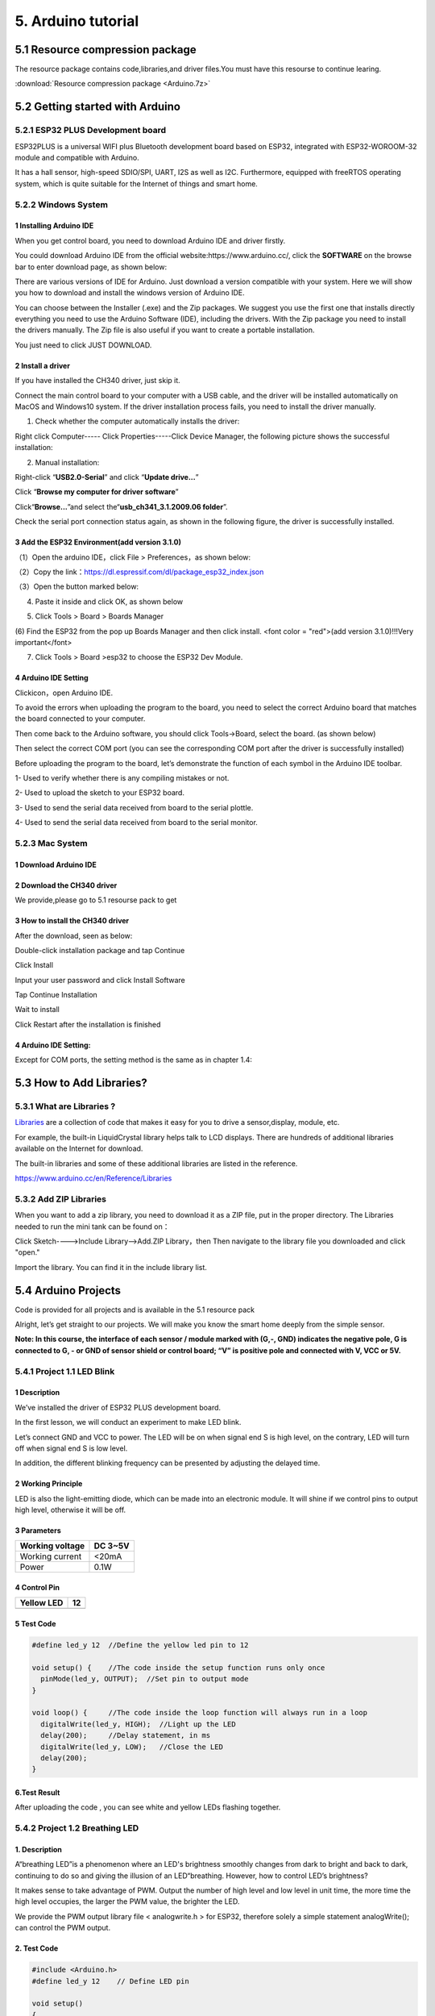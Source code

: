 .. _5.-Arduino-tutorial:

5. Arduino tutorial
===================

.. _5.1-Resource-compression-package:

5.1 Resource compression package
--------------------------------

The resource package contains code,libraries,and driver files.You must
have this resourse to continue learing.

:download:`Resource compression package <Arduino.7z>`

.. _5.2-Getting-started-with-Arduino:

5.2 Getting started with Arduino
--------------------------------

.. _5.2.1-ESP32-PLUS-Development-board:

5.2.1 ESP32 PLUS Development board
~~~~~~~~~~~~~~~~~~~~~~~~~~~~~~~~~~

.. image:: media/201911d851d2d7fa6e854d6428bb5b67.png

ESP32PLUS is a universal WIFI plus Bluetooth development board based on
ESP32, integrated with ESP32-WOROOM-32 module and compatible with
Arduino.

It has a hall sensor, high-speed SDIO/SPI, UART, I2S as well as I2C.
Furthermore, equipped with freeRTOS operating system, which is quite
suitable for the Internet of things and smart home.

.. image:: media/e00562548e84b885ad18510b261ade05.png

.. _5.2.2-Windows-System:

5.2.2 Windows System
~~~~~~~~~~~~~~~~~~~~

.. image:: media/6cf6312dc7c7db27794b54d58a8bf80c.png

.. _1-Installing-Arduino-IDE:

1 Installing Arduino IDE
^^^^^^^^^^^^^^^^^^^^^^^^

When you get control board, you need to download Arduino IDE and driver
firstly.

You could download Arduino IDE from the official
website:https://www.arduino.cc/, click the **SOFTWARE** on the browse
bar to enter download page, as shown below:

.. image:: media/83a843a56d49e93ec9f99bfb33fee269.png

There are various versions of IDE for Arduino. Just download a version
compatible with your system. Here we will show you how to download and
install the windows version of Arduino IDE.

.. image:: media/fac59eb6f401fa9e6ce711bb5f3f62f2.png

You can choose between the Installer (.exe) and the Zip packages. We
suggest you use the first one that installs directly everything you need
to use the Arduino Software (IDE), including the drivers. With the Zip
package you need to install the drivers manually. The Zip file is also
useful if you want to create a portable installation.

.. image:: media/0ab58d5303a100e9638be44131a34b51.png

You just need to click JUST DOWNLOAD.

.. _2-Install-a-driver:

2 Install a driver
^^^^^^^^^^^^^^^^^^

If you have installed the CH340 driver, just skip it.

Connect the main control board to your computer with a USB cable, and
the driver will be installed automatically on MacOS and Windows10
system. If the driver installation process fails, you need to install
the driver manually.

(1) Check whether the computer automatically installs the driver:

Right click Computer----- Click Properties-----Click Device Manager, the
following picture shows the successful installation:

.. image:: media/789a5b530a3e6c44687099a219575666.png

(2) Manual installation:

Right-click “\ **USB2.0-Serial**\ ” and click “\ **Update drive...**\ ”

.. image:: media/378b65e69d5a926721245ecb4d2209a7.png

Click “\ **Browse my computer for driver software**\ ”

.. image:: media/dc27c46ecc96141df0ff60cf605875f3.png

Click“\ **Browse...**\ ”and select the“\ **usb_ch341_3.1.2009.06
folder**\ ”.

.. image:: media/32e5e41e0c42893596d82c48e8914802.png

Check the serial port connection status again, as shown in the following
figure, the driver is successfully installed.

.. image:: media/789a5b530a3e6c44687099a219575666.png

.. _3-Add-the-ESP32-Environment(add-version-3.1.0):

3 Add the ESP32 Environment(add version 3.1.0)
^^^^^^^^^^^^^^^^^^^^^^^^^^^^^^^^^^^^^^^^^^^^^^

（1）Open the arduino IDE，click File > Preferences，as shown below:

.. image:: media/cd670e08b43572b8b90f11a3d1edd61c.png

（2）Copy the
link：\ https://dl.espressif.com/dl/package_esp32_index.json

（3）Open the button marked below:

.. image:: media/bb39b0b271fcdfb85e6a7ff284c290dd.png

(4) Paste it inside and click OK, as shown below

.. image:: media/58a1317f28e334e6fcdc833bf7161f29.png

(5) Click Tools > Board > Boards Manager

.. image:: media/dab13b40132ce5c687ca4726b75733f6.png

(6) Find the ESP32 from the pop up Boards Manager and then click
install. <font color = "red">(add version 3.1.0)!!!Very important</font>

.. image:: media/aa.png

(7) Click Tools > Board >esp32 to choose the ESP32 Dev Module.

.. image:: media/677ff80219f4525f8aea366eec9a03af.png

.. _4-Arduino-IDE-Setting:

4 Arduino IDE Setting
^^^^^^^^^^^^^^^^^^^^^

Click\ |image1|\ icon，open Arduino IDE.

.. image:: media/843b5bb2d4c1d33c215e8d0c76c07abf.png

To avoid the errors when uploading the program to the board, you need to
select the correct Arduino board that matches the board connected to
your computer.

Then come back to the Arduino software, you should click Tools→Board,
select the board. (as shown below)

.. image:: media/82243fba22e2575044b1c29decef18d9.png

Then select the correct COM port (you can see the corresponding COM port
after the driver is successfully installed)

.. image:: media/d8fe59d73cdbce2afc74b37eb5f8e8c0.png

Before uploading the program to the board, let’s demonstrate the
function of each symbol in the Arduino IDE toolbar.

.. image:: media/3d76bbceb5014e1413c7c8d43ea52eb0.png

1- Used to verify whether there is any compiling mistakes or not.

2- Used to upload the sketch to your ESP32 board.

3- Used to send the serial data received from board to the serial
plottle.

4- Used to send the serial data received from board to the serial
monitor.

.. _5.2.3-Mac-System:

5.2.3 Mac System
~~~~~~~~~~~~~~~~

.. image:: media/a6fc83596009c574d8e29ef383748549.png

.. _1-Download-Arduino-IDE:

1 Download Arduino IDE
^^^^^^^^^^^^^^^^^^^^^^

.. image:: media/77c03a9d0b23a0cc760d32095fa08e21.png

.. _2-Download-the-CH340-driver:

2 Download the CH340 driver
^^^^^^^^^^^^^^^^^^^^^^^^^^^

We provide,please go to 5.1 resourse pack to get

.. image:: media/image-20250408105719588.png
   :alt: image-20250408105719588

.. _3-How-to-install-the-CH340-driver:

3 How to install the CH340 driver
^^^^^^^^^^^^^^^^^^^^^^^^^^^^^^^^^

After the download, seen as below:

.. image:: media/63eee4c4643c4638a659346edbd2500f.png

Double-click installation package and tap Continue

.. image:: media/c51b1c3d15affa4d754770184d5151df.png

Click Install

.. image:: media/de96ded3dc9582e151dd7713d3ef33a1.png

Input your user password and click Install Software

.. image:: media/fafdebb694a110227b53ca6369ebc96a.png

Tap Continue Installation

.. image:: media/55c6bd90dc3ce4762e2598f76700e978.png

Wait to install

.. image:: media/535f31eba84df8664c4566e1b9ecd767.png

Click Restart after the installation is finished

.. image:: media/7416a8a6aedcae63e931880a1f033db6.png

.. _4-Arduino-IDE-Setting::

4 Arduino IDE Setting:
^^^^^^^^^^^^^^^^^^^^^^

Except for COM ports, the setting method is the same as in chapter 1.4:

.. image:: media/37972c9e070bd6bcf9cdcb3f84679223.jpeg

.. _5.3-How-to-Add-Libraries?:

5.3 How to Add Libraries?
-------------------------

.. _5.3.1-What-are-Libraries-?:

5.3.1 What are Libraries ?
~~~~~~~~~~~~~~~~~~~~~~~~~~

`Libraries <https://www.arduino.cc/en/Reference/Libraries>`__ are a
collection of code that makes it easy for you to drive a sensor,display,
module, etc.

For example, the built-in LiquidCrystal library helps talk to LCD
displays. There are hundreds of additional libraries available on the
Internet for download.

The built-in libraries and some of these additional libraries are listed
in the reference.

https://www.arduino.cc/en/Reference/Libraries

.. _5.3.2-Add-ZIP-Libraries:

5.3.2 Add ZIP Libraries
~~~~~~~~~~~~~~~~~~~~~~~

When you want to add a zip library, you need to download it as a ZIP
file, put in the proper directory. The Libraries needed to run the mini
tank can be found on：

.. image:: media/dd.png

Click Sketch---->Include Library—>Add.ZIP Library，then Then navigate to
the library file you downloaded and click "open."

.. image:: media/baef5ce61ba8567f4a18fec16a2e3dae.png

.. image:: media/image-20250329140352208.png
   :alt: image-20250329140352208

Import the library. You can find it in the include library list.

.. image:: media/fda284b603a4b6b5c14ce3d58788326d.png

.. _5.4-Arduino-Projects:

5.4 Arduino Projects
--------------------

Code is provided for all projects and is available in the 5.1 resource
pack

.. image:: media/image-20250408110257525.png
   :alt: image-20250408110257525

Alright, let’s get straight to our projects. We will make you know the
smart home deeply from the simple sensor.

**Note: In this course, the interface of each sensor / module marked
with (G,-, GND) indicates the negative pole, G is connected to G, - or
GND of sensor shield or control board; “V” is positive pole and
connected with V, VCC or 5V.**

.. _5.4.1-Project-1.1-LED-Blink:

5.4.1 Project 1.1 LED Blink
~~~~~~~~~~~~~~~~~~~~~~~~~~~

.. _**1-Description**:

**1 Description**
^^^^^^^^^^^^^^^^^

.. image:: media/image-20230927115910677.png
   :alt: image-20230927115910677

We’ve installed the driver of ESP32 PLUS development board.

In the first lesson, we will conduct an experiment to make LED blink.

Let’s connect GND and VCC to power. The LED will be on when signal end S
is high level, on the contrary, LED will turn off when signal end S is
low level.

In addition, the different blinking frequency can be presented by
adjusting the delayed time.

.. _**2-Working-Principle**:

**2 Working Principle**
^^^^^^^^^^^^^^^^^^^^^^^

LED is also the light-emitting diode, which can be made into an
electronic module. It will shine if we control pins to output high
level, otherwise it will be off.

.. _**3-Parameters**:

**3 Parameters**
^^^^^^^^^^^^^^^^

.. container:: table-wrapper

   =============== =======
   Working voltage DC 3~5V
   =============== =======
   Working current <20mA
   Power           0.1W
   =============== =======

.. _**4-Control-Pin**:

**4 Control Pin**
^^^^^^^^^^^^^^^^^

.. container:: table-wrapper

   ========== ==
   Yellow LED 12
   ========== ==
   \          
   ========== ==

.. _**5-Test-Code**:

**5 Test Code**
^^^^^^^^^^^^^^^

.. code:: c

   #define led_y 12  //Define the yellow led pin to 12

   void setup() {    //The code inside the setup function runs only once
     pinMode(led_y, OUTPUT);  //Set pin to output mode
   }

   void loop() {     //The code inside the loop function will always run in a loop
     digitalWrite(led_y, HIGH);  //Light up the LED
     delay(200);     //Delay statement, in ms
     digitalWrite(led_y, LOW);   //Close the LED
     delay(200);
   }

.. _**6.Test-Result**:

**6.Test Result**
^^^^^^^^^^^^^^^^^

After uploading the code , you can see white and yellow LEDs flashing
together.

.. _5.4.2-Project-1.2-Breathing-LED:

5.4.2 Project 1.2 Breathing LED
~~~~~~~~~~~~~~~~~~~~~~~~~~~~~~~

.. _**1.-Description**:

**1. Description**
^^^^^^^^^^^^^^^^^^

A“breathing LED”is a phenomenon where an LED's brightness smoothly
changes from dark to bright and back to dark, continuing to do so and
giving the illusion of an LED“breathing. However, how to control LED’s
brightness?

It makes sense to take advantage of PWM. Output the number of high level
and low level in unit time, the more time the high level occupies, the
larger the PWM value, the brighter the LED.

.. image:: media/704984700612966b997127cb9bde5c96.jpeg

We provide the PWM output library file < analogwrite.h > for ESP32,
therefore solely a simple statement analogWrite(); can control the PWM
output.

.. _**2.-Test-Code**:

**2. Test Code**
^^^^^^^^^^^^^^^^

.. code:: c

   #include <Arduino.h>
   #define led_y 12    // Define LED pin

   void setup()
   {
     pinMode(led_y, OUTPUT);  // Set pin as output mode
   }

   void loop()
   {
     for(int i = 0; i < 255; i++)  // For loop: increment variable i until it reaches 255
     {
       analogWrite(led_y, i);  // PWM output to control LED brightness
       delay(3);
     }
     
     for(int i = 255; i > 0; i--)  // For loop: decrement variable i until it reaches 0
     {
       analogWrite(led_y, i);
       delay(3);
     }
   }

.. _**3.-Test-Result**:

**3. Test Result**
^^^^^^^^^^^^^^^^^^

The LED gradually gets dimmer then brighter, cyclically, like human
breathe.

.. _5.4.3-Project-2.1-Read-the-Button:

5.4.3 Project 2.1 Read the Button
~~~~~~~~~~~~~~~~~~~~~~~~~~~~~~~~~

.. _**1.-Description**:

**1. Description**
^^^^^^^^^^^^^^^^^^

The common table lamp uses LED lights and buttons, which can control the
light on and off pressing the button.

We will work to read the status value of the button and display it on
the serial monitor, so as to see it intuitively.

.. _**2.-Button-Principle**:

**2. Button Principle**
^^^^^^^^^^^^^^^^^^^^^^^

The button module is a digital sensor, which can only read 0 or 1. When
the module is not pressed, it is in a high level state, that is, 1, when
pressed, it is a low level 0.

.. image:: media/41f565d4f355abb96e105119660e80ba.png

.. _**3.-Pins-of-the-Button**:

**3. Pins of the Button**
^^^^^^^^^^^^^^^^^^^^^^^^^

.. container:: table-wrapper

   ======== ==
   Button 1 16
   ======== ==
   Button 2 27
   ======== ==

.. _**4.-Test-Code**:

**4. Test Code**
^^^^^^^^^^^^^^^^

.. code:: c

   #define btn1 16
   #define btn2 27

   void setup() {
     Serial.begin(9600);
     pinMode(btn1, INPUT);
     pinMode(btn2, INPUT);
   }

   void loop() {
     boolean btn1_val = digitalRead(btn1);
     boolean btn2_val = digitalRead(btn2);
     Serial.print("button1 = ");
     Serial.print(btn1_val);
     Serial.print("   ");
     Serial.print("button2 = ");
     Serial.println(btn2_val);
     delay(100);
   }

.. _**5.-Test-Result**:

**5. Test Result**
^^^^^^^^^^^^^^^^^^

Open the serial monitor of the arduino IDE

.. image:: media/7b790a6090abe48cc2599d3035d3a151.png

Press the button again to see the change of the button state value, as
shown below:

.. image:: media/07b8c2accc3f86ab0a853eee8fa3e58b.png

.. _5.4.4-Project-2.2.-Table-Lamp:

5.4.4 Project 2.2. Table Lamp
~~~~~~~~~~~~~~~~~~~~~~~~~~~~~

.. _**1.-Description**:

**1. Description**
^^^^^^^^^^^^^^^^^^

For common simple table lamp, click the button it will be opened, click
it again, the lamp will be closed.

.. _**2.-Test-Code**:

**2. Test Code**
^^^^^^^^^^^^^^^^

Calculate the clicked button times and take the remainder of 2, you can
get 0 or 1 two state values.

.. code:: c

   #define btn1 16
   #define led_y 12
   int btn_count = 0; // Counter for button presses

   void setup() 
   {
     Serial.begin(9600);
     pinMode(btn1, INPUT);
     pinMode(led_y, OUTPUT);
   }

   void loop() 
   {
     boolean btn1_val = digitalRead(btn1);
     if(btn1_val == 0) // If button is pressed
     {
       delay(10);  // 10ms delay for debouncing
       if(btn1_val == 0) // Confirm button is still pressed
       {
         boolean btn_state = 1;
         while(btn_state == 1) // Loop until button is released
         {
           boolean btn_val = digitalRead(btn1);
           if(btn_val == 1)  // If button is released
           {
             btn_count++;    // Increment press counter
             Serial.println(btn_count);
             btn_state = 0;  // Exit loop
           }
         }
       }
       boolean value = btn_count % 2; // Modulo operation (0 or 1)
       if(value == 1)
       {
         digitalWrite(led_y, HIGH); // Turn LED on
       }
       else
       {
         digitalWrite(led_y, LOW); // Turn LED off
       }
     }
   }

.. _**3.-Test-Result**:

**3. Test Result**
^^^^^^^^^^^^^^^^^^

Open the serial monitor and print out the clicked button times, then
click the button once, the LED will be on, click it again, it will be
off.

.. image:: media/a12e75e3ec7319757051795c827a7b24.png

.. _5.4.5-Project-3.1-Read-the-PIR-Motion-Sensor:

5.4.5 Project 3.1 Read the PIR Motion Sensor
~~~~~~~~~~~~~~~~~~~~~~~~~~~~~~~~~~~~~~~~~~~~

.. image:: media/c1518252606b111bfa66878a2bfcc965.png

.. _**1.-Description**:

**1. Description**
^^^^^^^^^^^^^^^^^^

The PIR motion sensor has many application scenarios in daily life, such
as automatic induction lamp of stairs, automatic induction faucet of
washbasin, etc.

It is also a digital sensor like buttons, which has two state

values 0 or 1. And it will be sensed when people are moving.

We will print out the value of the PIR motion sensor through the serial
monitor.

.. _**2.-Control-Pin**:

**2. Control Pin**
^^^^^^^^^^^^^^^^^^

.. container:: table-wrapper

   ================= ==
   PIR motion sensor 14
   ================= ==
   \                 
   ================= ==

.. _**3.-Test-Code**:

**3. Test Code**
^^^^^^^^^^^^^^^^

.. code:: c

   #define pyroelectric 14

   void setup() {
     Serial.begin(9600);
     pinMode(pyroelectric, INPUT);
   }

   void loop() {
     boolean pyroelectric_val = digitalRead(pyroelectric);
     Serial.print("pyroelectric value = ");
     Serial.println(pyroelectric_val);
     delay(200);
   }

.. _**4.-Test-Result**:

**4. Test Result**
^^^^^^^^^^^^^^^^^^

When you stand still in front of the sensor, the reading value is 0,
move a little, it will change to 1.

.. image:: media/e50f0f6c666cdb14857511dccd71ed73.png

.. _5.4.6-Project-3.2-PIR-Motion-Sensor:

5.4.6 Project 3.2 PIR Motion Sensor
~~~~~~~~~~~~~~~~~~~~~~~~~~~~~~~~~~~

If someone moves in front of the sensor, the LED will light up.

.. _**1.-Test-Code**:

**1. Test Code**
^^^^^^^^^^^^^^^^

.. code:: c

   #define pyroelectric 14
   #define led_y 12  // Yellow LED pin definition

   void setup() 
   {
     Serial.begin(9600);
     pinMode(pyroelectric, INPUT);
     pinMode(led_y, OUTPUT);  // Set pin as output mode
   }

   void loop() 
   {
     boolean pyroelectric_val = digitalRead(pyroelectric);
     
     Serial.print("pyroelectric value = ");
     Serial.println(pyroelectric_val);
     
     delay(200);
     
     if(pyroelectric_val == 1)
     {
       digitalWrite(led_y, HIGH);  // Turn LED on when motion detected
     }
     else
     {
       digitalWrite(led_y, LOW);   // Turn LED off when no motion
     }
   }

.. _**2.-Test-Result**:

**2. Test Result**
^^^^^^^^^^^^^^^^^^

Move your hand in front of the sensor, the LED will turn on. After 5s of
immobility, the LED lights will turn off.

.. _5.4.7-Project-4.1-Play-Happy-Birthday:

5.4.7 Project 4.1 Play Happy Birthday
~~~~~~~~~~~~~~~~~~~~~~~~~~~~~~~~~~~~~

.. image:: media/2e6fd6b7975ef84ab94eee896161347b.png

.. _**1.-Description**:

**1. Description**
^^^^^^^^^^^^^^^^^^

There is a audio power amplifier element in the car expansion board,
which is as an external amplification equipment to play music.

In this project, we will work to play a piece of music by using it.

.. _**2.-Component-Knowledge**:

**2. Component Knowledge**
^^^^^^^^^^^^^^^^^^^^^^^^^^

**Passive Buzzer:** The audio power amplifier (like the passive buzzer)
does not have internal oscillation. When controlling, we need to input
square waves of different frequencies to the positive pole of the
component and ground the negative pole to control the power amplifier to
chime sounds of different frequencies.

.. _**3.-Control-Pin**:

**3. Control Pin**
^^^^^^^^^^^^^^^^^^

.. container:: table-wrapper

   ============== ==
   Passive Buzzer 25
   ============== ==
   \              
   ============== ==

.. _**4.-Test-Code**:

**4. Test Code**
^^^^^^^^^^^^^^^^

.. code:: c

   #include <BuzzerESP32.h>

   BuzzerESP32 buzzer(25); // Initialize buzzer on GPIO25

   void setup() 
   {
     buzzer.setTimbre(30); // Set timbre (sound quality)
     birthday();          // Play birthday melody
   }

   void loop() 
   {
     // Empty loop as melody plays only once at startup
   }

   void birthday() 
   {
     // Play birthday melody - parameters are (frequency, duration)
     buzzer.playTone(294, 250);  // D4
     buzzer.playTone(440, 250);  // A4
     buzzer.playTone(392, 250);  // G4
     buzzer.playTone(532, 250);  // C5 (slightly sharp)
     buzzer.playTone(494, 250);  // B4
     buzzer.playTone(392, 250);  // G4
     buzzer.playTone(440, 250);  // A4
     buzzer.playTone(392, 250);  // G4
     buzzer.playTone(587, 250);  // D5
     buzzer.playTone(532, 250);  // C5 (slightly sharp)
     buzzer.playTone(392, 250);  // G4
     buzzer.playTone(784, 250);  // G5
     buzzer.playTone(659, 250);  // E5
     buzzer.playTone(532, 250);  // C5 (slightly sharp)
     buzzer.playTone(494, 250);  // B4
     buzzer.playTone(440, 250);  // A4
     buzzer.playTone(698, 250);  // F5
     buzzer.playTone(659, 250);  // E5
     buzzer.playTone(532, 250);  // C5 (slightly sharp)
     buzzer.playTone(587, 250);  // D5
     buzzer.playTone(532, 500);  // C5 (slightly sharp) - longer duration
     buzzer.playTone(0, 0);      // Turn off buzzer
   }

.. _**5.-Test-Result**:

**5. Test Result**
^^^^^^^^^^^^^^^^^^

The passive buzzer will play happy Birthday.

.. _5.4.8-Project-4.2-Music-Box:

5.4.8 Project 4.2 Music Box
~~~~~~~~~~~~~~~~~~~~~~~~~~~

we will make a music box and switch tunes by pressing buttons.

.. _**1.-Test-Code**:

**1. Test Code**
^^^^^^^^^^^^^^^^

.. code:: c

   #include <musicESP32_home.h>   
   music Music(25);  // Initialize music player on GPIO25
   #define btn1 16    // Button pin
   int btn_count = 0; // Counter for button presses
   boolean music_flag = 0; // Flag to trigger music playback

   void setup() 
   {
     Serial.begin(9600);
     pinMode(btn1, INPUT);
     // Available music options:
     // Music.tetris();
     // Music.birthday();
     // Music.Ode_to_Joy();
     // Music.christmas();
     // Music.star_war_tone();
   }

   void loop() 
   {
     boolean btn1_val = digitalRead(btn1);
     
     if(btn1_val == 0) // If button is pressed
     {
       delay(10);  // 10ms delay for debouncing
       
       if(btn1_val == 0) // Confirm button is still pressed
       {
         boolean btn_state = 1;
         
         while(btn_state == 1) // Wait until button is released
         {
           boolean btn_val = digitalRead(btn1);
           
           if(btn_val == 1)  // If button is released
           {
             music_flag = 1;
             btn_count++;    // Increment press counter
             Serial.println(btn_count);
             
             // Cycle through 1-3 count
             if(btn_count == 4)
             {
               btn_count = 1;
             }
             
             // Play different song based on press count
             switch(btn_count)
             {
               case 1: 
                 if(music_flag == 1)
                 {
                   Music.Ode_to_Joy();
                   music_flag=0;
                 } 
                 break;
                 
               case 2: 
                 if(music_flag == 1)
                 {
                   Music.christmas();
                   music_flag=0;
                 } 
                 break;
                 
               case 3: 
                 if(music_flag == 1)
                 {
                   Music.tetris();
                   music_flag=0;
                 } 
                 break;
             }
             
             btn_state = 0;  // Exit wait loop
           }
         }
       }
     }
   }

.. _**2.-Test-Result**:

**2. Test Result**
^^^^^^^^^^^^^^^^^^

Click button 1 once, it will play a Tetris, then click it again, it will
play *Ode to Joy*, after playing, click the button 1 for the third time,
it will play Christmas.

.. _5.4.9-Project-5.1-Control-the-Door:

5.4.9 Project 5.1 Control the Door
~~~~~~~~~~~~~~~~~~~~~~~~~~~~~~~~~~

.. _**1.-Description**:

**1. Description**
^^^^^^^^^^^^^^^^^^

Automatic doors and windows need power device, which will become more
automatic with a 180 degree servo and some sensors. Adding a raindrop
sensor, you can achieve the effect of closing windows automatically when
raining. If adding a RFID, we can realize the effect of swiping to open
the door and so on.

.. _**2.-Component-Knowledge**:

**2. Component Knowledge**
^^^^^^^^^^^^^^^^^^^^^^^^^^

**Servo:** Servo is a position servo
`driver <C:/Users/NINGMEI/AppData/Local/youdao/dict/Application/8.10.7.0/resultui/html/index.html#/javascript:;>`__
device consists of a housing, a circuit board, a coreless motor, a gear
and a position detector.

Its working principle is that the servo receives the signal sent by MCU
or receiver and produces a reference signal with a period of 20ms and
width of 1.5ms, then compares the acquired DC bias voltage to the
voltage of the potentiometer and obtain the voltage difference output.

The IC on the circuit board judges the direction of rotation, and then
drives the coreless motor to start rotation. The power is transmitted to
the swing arm through the reduction gear, and the signal is sent back by
the position detector to judge whether the positioning has been reached,
which is suitable for those control systems that require constant angle
change and can be maintained.

When the motor speed is constant, the potentiometer is driven to rotate
through the cascade reduction gear, which leads that the voltage
difference is 0, and the motor stops rotating. Generally, the angle
range of servo rotation is 0° --180 °.

The pulse period of the control servo is 20ms, the pulse width is 0.5ms
~ 2.5ms, and the corresponding position is -90°~ +90°. Here is an
example of a 180° servo:

.. image:: media/708316fde05c62113a3024e0efb0c237.jpeg

In general, servo has three lines in brown, red and orange. The brown
wire is grounded, the red one is a positive pole line and the orange one
is a signal line.

.. image:: media/35084ae289a08e35bdb8c89ceb134ba4.png

.. image:: media/6cbf6f177ea204f7632b872497fde010.png

.. _**3.-Pin**:

**3. Pin**
^^^^^^^^^^

.. container:: table-wrapper

   ======================= ==
   The servo of the window 5
   ======================= ==
   The servo of the door   13
   ======================= ==

.. _**4.-Test-Code**:

**4. Test Code**
^^^^^^^^^^^^^^^^

.. code:: c

   #include <ESP32Servo.h>
   Servo myservo;  // create servo object to control a servo
                   // 16 servo objects can be created on the ESP32
                   
   int pos = 0;    // variable to store the servo position
   // Recommended PWM GPIO pins on the ESP32 include 2,4,12-19,21-23,25-27,32-33 
   int servoPin = 13;
                   
   void setup() {
       // Allow allocation of all timers
       ESP32PWM::allocateTimer(0);
       ESP32PWM::allocateTimer(1);
       ESP32PWM::allocateTimer(2);
       ESP32PWM::allocateTimer(3);
       myservo.setPeriodHertz(50);    // standard 50 hz servo
       myservo.attach(servoPin, 1000, 2000); // attaches the servo on pin 18 to the servo object
       // using default min/max of 1000us and 2000us
       // different servos may require different min/max settings
       // for an accurate 0 to 180 sweep

   }

   void loop() {
       for (pos = 0; pos <= 180; pos += 1) { // goes from 0 degrees to 180 degrees
           // in steps of 1 degree
           myservo.write(pos);    // tell servo to go to position in variable 'pos'
           delay(15);             // waits 15ms for the servo to reach the position
       }
       for (pos = 180; pos >= 0; pos -= 1) { // goes from 180 degrees to 0 degrees
           myservo.write(pos);    // tell servo to go to position in variable 'pos'
           delay(15);             // waits 15ms for the servo to reach the position
       }

   }

.. _**5.-Test-Result**:

**5. Test Result**
^^^^^^^^^^^^^^^^^^

The servo of the door turns with the door, back and forth

.. _5.4.10-Project-5.2-Close-the-Window:

5.4.10 Project 5.2 Close the Window
~~~~~~~~~~~~~~~~~~~~~~~~~~~~~~~~~~~

.. _**1.-Description**:

**1. Description**
^^^^^^^^^^^^^^^^^^

We will work to use a servo and a raindrop sensor to make an device
closing windows automatically when raining.

.. _**2.-Component-Knowledge**:

**2. Component Knowledge**
^^^^^^^^^^^^^^^^^^^^^^^^^^

**Raindrop Sensor:** This is an analog input module, the greater the
area covered by water on the detection surface, the greater the value
returned (range 0~4096).

.. _**3.-Test-Code**:

**3. Test Code**
^^^^^^^^^^^^^^^^

.. code:: c

   #include <ESP32Servo.h>

   #define servoPin 5
   #define waterPin 34
   Servo myservo;


   void setup() {
     Serial.begin(9600);
     pinMode(waterPin, INPUT);

       // Allow allocation of all timers
       ESP32PWM::allocateTimer(0);
       ESP32PWM::allocateTimer(1);
       ESP32PWM::allocateTimer(2);
       ESP32PWM::allocateTimer(3);
       myservo.setPeriodHertz(50);    // standard 50 hz servo
       myservo.attach(servoPin, 1000, 2000); // attaches the servo on pin 18 to the servo object
       // using default min/max of 1000us and 2000us
       // different servos may require different min/max settings
       // for an accurate 0 to 180 sweep

     delay(200);
   }

   void loop() {
     int water_val = analogRead(waterPin);
     Serial.println(water_val);
     if(water_val > 1500) {
       myservo.write(0);
       delay(200);
     }
     else {
       myservo.write(176);
       delay(200);
     }
   }

.. _**4.-Test-Result**:

**4. Test Result**
^^^^^^^^^^^^^^^^^^

At first, the window opens automatically, and when you touch the
raindrop sensor with your hand (which has water on the skin), the window
will close.

.. _5.4.11-Project-6.1-Control-SK6812:

5.4.11 Project 6.1 Control SK6812
~~~~~~~~~~~~~~~~~~~~~~~~~~~~~~~~~

.. _**1.-Description**:

**1. Description**
^^^^^^^^^^^^^^^^^^

The atmosphere lamp of smart home is 4 SK6812RGB LEDs. RGB LED belongs
to a simple luminous module, which can adjust the color to bring out the
lamp effect of different colors. Furthermore, it can be widely used in
buildings, bridges, roads, gardens, courtyards, floors and other fields
of decorative lighting and venue layout, Christmas, Halloween,
Valentine's Day, Easter, National Day as well as other festivals during
the atmosphere and other scenes.

In this experiment, we will make various lighting effects.

.. _**2.-Component-Knowledge**:

**2. Component Knowledge**
^^^^^^^^^^^^^^^^^^^^^^^^^^

From the schematic diagram, we can see that these four RGB LEDs are all
connected in series. In fact, no matter how many they are, we can use a
pin to control a RGB LED and let it display any color. Each RGBLED is an
independent pixel, composed of R, G and B colors, which can achieve 256
levels of brightness display and complete the full true color display of
16777216 colors.

What’s more, the pixel point contains a data latch signal shaping
amplifier drive circuit and a signal shaping circuit, which effectively
ensures the color of the pixel point light is highly consistent.

.. image:: media/86e292d0666046b72a1e0e68adfb17e8.png

.. image:: media/c0df93f61c6b9272f62b1847ccfbdb10.png

.. _**3.-Pin**:

**3. Pin**
^^^^^^^^^^

.. container:: table-wrapper

   ====== ==
   SK6812 26
   ====== ==
   \      
   ====== ==

.. _**4.-Test-Code**:

**4. Test Code**
^^^^^^^^^^^^^^^^

::

   #include <Adafruit_NeoPixel.h>
   #ifdef __AVR__
    #include <avr/power.h>                              // Required for 16 MHz Adafruit Trinket
   #endif
   #define LED_PIN    26                                // Which pin on the Arduino is connected to the NeoPixels?
   #define LED_COUNT 4                                  // How many NeoPixels are attached to the Arduino?
   Adafruit_NeoPixel strip(LED_COUNT, LED_PIN, NEO_GRB + NEO_KHZ800); // Declare our NeoPixel strip object:

   void setup() {
   #if defined(__AVR_ATtiny85__) && (F_CPU == 16000000)
     clock_prescale_set(clock_div_1);                   // These lines are specifically to support the Adafruit Trinket 5V 16 MHz.
   #endif
     strip.begin();                                     // INITIALIZE NeoPixel strip object (REQUIRED)
     strip.show();                                      // Turn OFF all pixels ASAP
     strip.setBrightness(50);                           // Set BRIGHTNESS to about 1/5 (max = 255)
   }

   void loop() {
     colorWipe(strip.Color(255,   0,   0), 50);         // Red
     colorWipe(strip.Color(  0, 255,   0), 50);         // Green
     colorWipe(strip.Color(  0,   0, 255), 50);         // Blue

     theaterChase(strip.Color(127, 127, 127), 50);      // White, half brightness
     theaterChase(strip.Color(127,   0,   0), 50);      // Red, half brightness
     theaterChase(strip.Color(  0,   0, 127), 50);      // Blue, half brightness

     rainbow(10);                                       // Flowing rainbow cycle along the whole strip
     theaterChaseRainbow(50);                           // Rainbow-enhanced theaterChase variant
   }

   void colorWipe(uint32_t color, int wait) {
     for(int i=0; i<strip.numPixels(); i++) {           // For each pixel in strip...
       strip.setPixelColor(i, color);                   // Set pixel's color (in RAM)
       strip.show();                                    // Update strip to match
       delay(wait);                                     // Pause for a moment
     }
   }

   void theaterChase(uint32_t color, int wait) {
     for(int a=0; a<10; a++) {                         // Repeat 10 times...
       for(int b=0; b<3; b++) {                        // 'b' counts from 0 to 2...
         strip.clear();                                // Set all pixels in RAM to 0 (off)
         for(int c=b; c<strip.numPixels(); c += 3) {    // 'c' counts up from 'b' to end of strip in steps of 3...
           strip.setPixelColor(c, color);               // Set pixel 'c' to value 'color'
         }
         strip.show();                                 // Update strip with new contents
         delay(wait);                                  // Pause for a moment
       }
     }
   }

   void rainbow(int wait) {
     for(long firstPixelHue = 0; firstPixelHue < 5*65536; firstPixelHue += 256) {
       for(int i=0; i<strip.numPixels(); i++) {        // For each pixel in strip...
         int pixelHue = firstPixelHue + (i * 65536L / strip.numPixels());
         strip.setPixelColor(i, strip.gamma32(strip.ColorHSV(pixelHue)));
       }
       strip.show();                                   // Update strip with new contents
       delay(wait);                                   // Pause for a moment
     }
   }

   void theaterChaseRainbow(int wait) {
     int firstPixelHue = 0;                           // First pixel starts at red (hue 0)
     for(int a=0; a<30; a++) {                        // Repeat 30 times...
       for(int b=0; b<3; b++) {                       // 'b' counts from 0 to 2...
         strip.clear();                               // Set all pixels in RAM to 0 (off)
         for(int c=b; c<strip.numPixels(); c += 3) {  // 'c' counts up from 'b' to end of strip in increments of 3...
           int      hue   = firstPixelHue + c * 65536L / strip.numPixels();
           uint32_t color = strip.gamma32(strip.ColorHSV(hue)); // hue -> RGB
           strip.setPixelColor(c, color);             // Set pixel 'c' to value 'color'
         }
         strip.show();                               // Update strip with new contents
         delay(wait);                               // Pause for a moment
         firstPixelHue += 65536 / 90;               // One cycle of color wheel over 90 frames
       }
     }
   }

.. _**5.-Test-Result**:

**5. Test Result**
^^^^^^^^^^^^^^^^^^

The atmosphere lamps of the smart home will display a variety of colors
and light effects.

.. _5.4.12-Project-6.2-Button:

5.4.12 Project 6.2 Button
~~~~~~~~~~~~~~~~~~~~~~~~~

.. _**1.-Description**:

**1. Description**
^^^^^^^^^^^^^^^^^^

There are two buttons to switch the color of the atmosphere lamp.

.. _**2.-Test-Code**:

**2. Test Code**
^^^^^^^^^^^^^^^^

::

   #define btn1 16    // Button 1 pin
   #define btn2 27    // Button 2 pin

   #include <Adafruit_NeoPixel.h>
   #ifdef __AVR__
    #include <avr/power.h> // Required for 16 MHz Adafruit Trinket
   #endif

   #define LED_PIN    26    // NeoPixel data pin
   #define LED_COUNT 4      // Number of NeoPixels
   Adafruit_NeoPixel strip(LED_COUNT, LED_PIN, NEO_GRB + NEO_KHZ800);

   int btn_count = 0; // Counter for button presses

   void setup() 
   {
     Serial.begin(9600);
     pinMode(btn1, INPUT);
     pinMode(btn2, INPUT);
     
     #if defined(__AVR_ATtiny85__) && (F_CPU == 16000000)
       clock_prescale_set(clock_div_1);
     #endif

     strip.begin();           // Initialize NeoPixel strip
     strip.show();            // Turn off all pixels
     strip.setBrightness(50); // Set brightness (max 255)
   }

   void loop() 
   {
     boolean btn1_val = digitalRead(btn1);
     boolean btn2_val = digitalRead(btn2);
     
     // Button 1 (Decrement) handling
     if(btn1_val == 0) // If button is pressed
     {
       delay(10);  // Debounce delay
       if(btn1_val == 0) // Confirm button press
       {
         boolean btn_state = 1;
         while(btn_state == 1) // Wait for button release
         {
           boolean btn_val = digitalRead(btn1);
           if(btn_val == 1)  // If button released
           {
             btn_count--;    // Decrement counter
             if(btn_count <= 0) // Limit minimum value
             {
               btn_count = 0;
             }
             Serial.println(btn_count);
             btn_state = 0;  // Exit loop
           }
         }
       }
     }
       
     // Button 2 (Increment) handling  
     if(btn2_val == 0) // If button is pressed
     {
       delay(10);  // Debounce delay
       if(btn2_val == 0) // Confirm button press
       {
         boolean btn_state2 = 1;
         while(btn_state2 == 1) // Wait for button release
         {
           boolean btn2_val = digitalRead(btn2);
           if(btn2_val == 1)  // If button released
           {
             btn_count++;    // Increment counter
             if(btn_count >= 6) // Limit maximum value
             {
               btn_count = 6;
             }
             Serial.println(btn_count);
             btn_state2 = 0;  // Exit loop
           }
         }
       }
     }

     // Change LED color based on button count
     switch(btn_count)
     {
       case 0: colorWipe(strip.Color(0,   0,   0), 50); break;    // Off
       case 1: colorWipe(strip.Color(255,  0,   0), 50); break;   // Red
       case 2: colorWipe(strip.Color(0,   255,   0), 50); break;  // Green
       case 3: colorWipe(strip.Color(0,   0,   255), 50); break;  // Blue
       case 4: colorWipe(strip.Color(255, 255,   0), 50); break;  // Yellow
       case 5: colorWipe(strip.Color(255, 0,   255), 50); break;  // Magenta
       case 6: colorWipe(strip.Color(255, 255, 255), 50); break;  // White
     }
   }

   // Fill strip with one color
   void colorWipe(uint32_t color, int wait) 
   {
     for(int i=0; i<strip.numPixels(); i++) 
     { 
       strip.setPixelColor(i, color); // Set pixel color
       strip.show();                  // Update strip
       delay(wait);                   // Pause
     }
   }

.. _**3.-Test-Result**:

**3. Test Result**
^^^^^^^^^^^^^^^^^^

We can switch the color of the atmosphere lamp by clicking buttons 1 and
2.

.. _5.4.13-Project-7.1-Control-the-Fan:

5.4.13 Project 7.1 Control the Fan
~~~~~~~~~~~~~~~~~~~~~~~~~~~~~~~~~~

.. _**1.-Description**:

**1. Description**
^^^^^^^^^^^^^^^^^^

In this project, we will learn how to make a small fan.

.. _**2.-Component-Knowledge**:

**2. Component Knowledge**
^^^^^^^^^^^^^^^^^^^^^^^^^^

The small fan uses a 130 DC motor and safe fan blades. You can use PWM
output to control the fan speed.

.. image:: media/33da52918e88862a94035d61a9050f2e.png

.. _**3.-Control-Method**:

**3. Control Method**
^^^^^^^^^^^^^^^^^^^^^

Two pins are required to control the motor of the fan, one for INA and
two for INB. The PWM value range is 0~255. When the PWM output of the
two pins is different, the fan can rotate.

.. container:: table-wrapper

   +--------------------+------------------------------------------------+
   | INA - INB <= -45   | Rotate clockwise                               |
   +====================+================================================+
   | INA - INB >= 45    | Rotate                                         |
   |                    | `anticlockwise <C:/Users/NINGM                 |
   |                    | EI/AppData/Local/youdao/dict/Application/8.10. |
   |                    | 7.0/resultui/html/index.html#/javascript:;>`__ |
   +--------------------+------------------------------------------------+
   | INA == 0, INB == 0 | Stop                                           |
   +--------------------+------------------------------------------------+

.. _**4.-Control-Pins**:

**4. Control Pins**
^^^^^^^^^^^^^^^^^^^

.. container:: table-wrapper

   === ==
   INA 19
   === ==
   INB 18
   === ==

.. _**5.-Test-Code**:

**5. Test Code**
^^^^^^^^^^^^^^^^

.. code:: c

   #define fanPin1 19
   #define fanPin2 18

   void setup() {
     pinMode(fanPin1, OUTPUT);
     pinMode(fanPin2, OUTPUT);
   }

   void loop() {
     digitalWrite(fanPin1, LOW); //pwm = 0
     analogWrite(fanPin2, 180);
     delay(3000);
     digitalWrite(fanPin1, LOW);
     digitalWrite(fanPin2, LOW);
     delay(1000);
     digitalWrite(fanPin1, HIGH); //pwm = 255
     analogWrite(fanPin2, 210);
     delay(3000);
     digitalWrite(fanPin1, LOW);
     digitalWrite(fanPin2, LOW);
     delay(1000);

   }

.. _**6.-Test-Result**:

**6. Test Result**
^^^^^^^^^^^^^^^^^^

The fan will rotate clockwise and
`anticlockwise <C:/Users/NINGMEI/AppData/Local/youdao/dict/Application/8.10.7.0/resultui/html/index.html#/javascript:;>`__
at different speeds.

.. _5.4.14-Project-7.2-Switch-On-or-Off-the-Fan:

5.4.14 Project 7.2 Switch On or Off the Fan
~~~~~~~~~~~~~~~~~~~~~~~~~~~~~~~~~~~~~~~~~~~

One button switches the fan on and the other button controls the speed
of the fan.

.. _**1.-Test-Code**:

**1. Test Code**
^^^^^^^^^^^^^^^^

.. code:: c

   #define fanPin1 19    // Fan control pin 1
   #define fanPin2 18    // Fan control pin 2
   #define btn1 16       // Button 1 pin
   #define btn2 27       // Button 2 pin

   int btn_count = 0;    // Counter for button 1 presses
   int btn_count2 = 0;   // Counter for button 2 presses
   int speed_val = 130;  // Initial fan speed (PWM value)

   void setup() {
     Serial.begin(9600);
     pinMode(btn1, INPUT);
     pinMode(btn2, INPUT);
     pinMode(fanPin1, OUTPUT);
     pinMode(fanPin2, OUTPUT);
   }

   void loop() {
     boolean btn1_val = digitalRead(btn1);
     
     // Button 1 (Power/Speed Control) handling
     if(btn1_val == 0) // If button is pressed
     {
       delay(10);  // Debounce delay
       if(btn1_val == 0) // Confirm button press
       {
         boolean btn_state = 1;
         while(btn_state == 1) // Wait for button release
         {
           boolean btn_val = digitalRead(btn1);
           if(btn_val == 1)  // If button released
           {
             btn_count++;    // Increment press counter
             Serial.println(btn_count);
             btn_state = 0;  // Exit loop
           }
         }
       }
       
       boolean power_state = btn_count % 2; // Toggle power state (0 or 1)
       
       while(power_state == 1) // While fan is on
       {
         digitalWrite(fanPin1, LOW);  // Set direction
         analogWrite(fanPin2, speed_val); // Set speed
         
         // Button 2 (Speed Adjustment) handling
         boolean btn2_val = digitalRead(btn2);
         if(btn2_val == 0) // If speed button pressed
         {
           delay(10); // Debounce delay
           if(btn2_val == 0) // Confirm press
           {
             boolean btn_state2 = 1;
             while(btn_state2 == 1) // Wait for release
             {
               boolean btn2_val = digitalRead(btn2);
               if(btn2_val == 1) // If released
               {
                 btn_count2++; // Increment speed level
                 if(btn_count2 > 3) // Cycle through 1-3
                 {
                   btn_count2 = 1;
                 }
                 
                 // Set speed based on count
                 switch(btn_count2)
                 {
                   case 1: 
                     speed_val = 130; // Low speed
                     Serial.println(speed_val);
                     break;
                   case 2: 
                     speed_val = 180; // Medium speed
                     Serial.println(speed_val);
                     break;
                   case 3: 
                     speed_val = 230; // High speed
                     Serial.println(speed_val);
                     break;
                 }
                 btn_state2 = 0;
               }
             }
           }
         }
         
         // Check for power off
         btn1_val = digitalRead(btn1);
         if(btn1_val == 0) // If power button pressed
         {
           delay(10); // Debounce delay
           if(btn1_val == 0) // Confirm press
           {
             digitalWrite(fanPin1, LOW); // Stop fan
             analogWrite(fanPin2, 0);
             power_state = 0;  // Exit fan control loop
           }
         }
       }
     }
   }

.. _**2.-Test-Result**:

**2. Test Result**
^^^^^^^^^^^^^^^^^^

Click button 1, the fan starts to rotate, click button 2, the speed can
be adjusted(there are three different speeds), press the button 1 again,
the fan stops.

.. _5.4.15-Project-8.1-Display-Characters:

5.4.15 Project 8.1 Display Characters
~~~~~~~~~~~~~~~~~~~~~~~~~~~~~~~~~~~~~

.. _**1.-Description**:

**1. Description**
^^^^^^^^^^^^^^^^^^

As we all know, screen is one of the best ways for people to interact
with electronic devices.

.. _**2.-Component-Knowledge**:

**2. Component Knowledge**
^^^^^^^^^^^^^^^^^^^^^^^^^^

1602 is a line that can display 16 characters. There are two lines,
which use IIC communication protocol.

.. image:: media/066e093f1711ada67d3309ddc9bdc66e.png

.. _**3.-Control-Pins**:

**3. Control Pins**
^^^^^^^^^^^^^^^^^^^

.. container:: table-wrapper

   === ===
   SDA SDA
   === ===
   SCL SCL
   === ===

.. _**4.-Test-Code**:

**4. Test Code**
^^^^^^^^^^^^^^^^

.. code:: c

   #include <Wire.h>
   #include <LiquidCrystal_I2C.h>
   LiquidCrystal_I2C mylcd(0x27,16,2);

   void setup(){
     mylcd.init();
     mylcd.backlight();
   }

   void loop(){
     mylcd.setCursor(0, 0);
     mylcd.print("hello");
     mylcd.setCursor(0, 1);
     mylcd.print("keyestudio");
     //mylcd.clear();
   }

.. _**5.-Test-Result**:

**5. Test Result**
^^^^^^^^^^^^^^^^^^

The first line of the LCD1602 shows hello and the second line shows
keyestudio.

.. _5.4.16-Project-8.2-Dangerous-Gas-Alarm:

5.4.16 Project 8.2 Dangerous Gas Alarm
~~~~~~~~~~~~~~~~~~~~~~~~~~~~~~~~~~~~~~

.. _**1.-Description**:

**1. Description**
^^^^^^^^^^^^^^^^^^

When a gas sensor detects a high concentration of dangerous gas, the
buzzer will sound an alarm and the display will show dangerous.

.. _**2.-Component-Knowledge**:

**2. Component Knowledge**
^^^^^^^^^^^^^^^^^^^^^^^^^^

**MQ2 Smoke Sensor**: It is a gas leak monitoring device for homes and
factories, which is suitable for liquefied gas, benzene, alkyl, alcohol,
hydrogen as well as smoke detection. Our sensor leads to digital pin D
and analog output pin A, which is connected to D as a digital sensor in
this project.

.. image:: media/4550c4935e6c08e595a1e8707b54b551.png

.. _**3.-Test-Code**:

**3. Test Code**
^^^^^^^^^^^^^^^^

.. code:: c

   #include <Wire.h>
   #include <LiquidCrystal_I2C.h>

   // Initialize LCD with I2C address 0x27, 16 columns and 2 rows
   LiquidCrystal_I2C mylcd(0x27, 16, 2);

   #define gasPin 23    // Gas sensor input pin
   #define buzPin 25    // Buzzer output pin

   // State flags for LCD display updates
   boolean dangerDisplayed = 1;
   boolean safetyDisplayed = 1;

   void setup() {
     Serial.begin(9600);
     
     // Initialize LCD
     mylcd.init();
     mylcd.backlight();
     
     // Set pin modes
     pinMode(buzPin, OUTPUT);
     pinMode(gasPin, INPUT);
     
     // Display initial message
     mylcd.setCursor(0, 0);
     mylcd.print("safety");
   }

   void loop() {
     boolean gasVal = digitalRead(gasPin);  // Read gas sensor value
     Serial.println(gasVal);
     
     if(gasVal == 0)  // If dangerous gas detected
     {
       while(dangerDisplayed == 1)  // Update display if needed
       {
         mylcd.clear();
         mylcd.setCursor(0, 0);
         mylcd.print("dangerous");
         dangerDisplayed = 0;
         safetyDisplayed = 1;
       }
       
       // Sound alarm buzzer (short pulses)
       digitalWrite(buzPin, HIGH);
       delay(1);
       digitalWrite(buzPin, LOW);
       delay(1);
     }
     else  // No dangerous gas detected
     {
       digitalWrite(buzPin, LOW);  // Ensure buzzer is off
       
       while(safetyDisplayed == 1)  // Update display if needed
       {
         mylcd.clear();
         mylcd.setCursor(0, 0);
         mylcd.print("safety");
         dangerDisplayed = 1;
         safetyDisplayed = 0;
       }
     }
   }

.. _**4.-Test-Result**:

**4. Test Result**
^^^^^^^^^^^^^^^^^^

The screen displays "safety" in normal state. However, when the gas
sensor detects some dangerous gases, such as carbon monoxide, at a
certain concentration, the buzzer will sound an alarm and the screen
displays "dangerous".

.. _5.4.17-Project-9-Temperature-and-Humidity-Tester:

5.4.17 Project 9 Temperature and Humidity Tester
~~~~~~~~~~~~~~~~~~~~~~~~~~~~~~~~~~~~~~~~~~~~~~~~

.. _**1.-Component-Knowledge**:

**1. Component Knowledge**
^^^^^^^^^^^^^^^^^^^^^^^^^^

Its communication mode is serial data and single bus. The temperature
measurement range is -20 ~ +60℃, accuracy is ±2℃. However, the humidity
range is 5 ~ 95%RH, the accuracy is ±5%RH.

.. image:: media/0b9c44c3e4f3706638b9cf15871b861c.png

.. _**2.-Control-Pin**:

**2. Control Pin**
^^^^^^^^^^^^^^^^^^

.. container:: table-wrapper

   =============================== ==
   Temperature and Humidity Sensor 17
   =============================== ==
   \                               
   =============================== ==

.. _**3.-Test-Code**:

**3. Test Code**
^^^^^^^^^^^^^^^^

.. code:: c

   //**********************************************************************************
   /*  
    * Filename    : xht11
    * Description : Read the temperature and humidity values of XHT11.
    * Auther      : http//www.keyestudio.coml
   */
   #include <Wire.h>
   #include <LiquidCrystal_I2C.h>
   LiquidCrystal_I2C mylcd(0x27,16,2);
   #include "xht11.h"
   xht11 xht(17);

   unsigned char dht[4] = {0, 0, 0, 0};//Only the first 32 bits of data are received, not the parity bits
   void setup() {
     Serial.begin(9600);//Start the serial port monitor and set baud rate to 9600
     mylcd.init();
     mylcd.backlight();
   }

   void loop() {
     if (xht.receive(dht)) { //Returns true when checked correctly
       Serial.print("RH:");
       Serial.print(dht[0]); //The integral part of humidity, DHT [1] is the fractional part
       Serial.print("%  ");
       Serial.print("Temp:");
       Serial.print(dht[2]); //The integral part of temperature, DHT [3] is the fractional part
       Serial.println("C");
       
       mylcd.setCursor(0, 0);
       mylcd.print("T = ");
       mylcd.print(dht[2]);
       mylcd.setCursor(0, 1);
       mylcd.print("H = ");
       mylcd.print(dht[0]);
       //mylcd.clear();
       delay(200);
     } else {    //Read error
       Serial.println("sensor error");
     }
     delay(1000);  //It takes 1000ms to wait for the device to read
   }
   //**********************************************************************************

.. _**4.-Test-Result**:

**4. Test Result**
^^^^^^^^^^^^^^^^^^

The LCD1602 displays the temperature (T = \*\* ° C) and humidity (H =
\*\* %RH). When you breathe into the T/H sensor, you can see that the
humidity rises.

.. _5.4.18-Project-10-Open-the-Door:

5.4.18 Project 10 Open the Door
~~~~~~~~~~~~~~~~~~~~~~~~~~~~~~~

.. _**1.-Component-Knowledge**:

**1. Component Knowledge**
^^^^^^^^^^^^^^^^^^^^^^^^^^

Radio frequency identification, the card reader is composed of a radio
frequency module and a high-level magnetic field. The Tag transponder is
a sensing device, which doesn’t contain a battery. It only contains tiny
integrated circuit chips and media for storing data and antennas for
receiving and transmitting signals.

To read the data in the tag, first put it into the reading range of the
card reader. The reader will generate a magnetic field, which can
produce electricity according to Lenz's law, then the RFID tag will
supply power, thereby activating the device.

.. image:: media/982ac6a9da0e8f55465ca5a969ac0dfe.png

.. _**2.-Control-Pins**:

**2. Control Pins**
^^^^^^^^^^^^^^^^^^^

Use IIC communication

.. container:: table-wrapper

   === ===
   SDA SDA
   === ===
   SCL SCL
   === ===

.. _**3.-Test-Code**:

**3. Test Code**
^^^^^^^^^^^^^^^^

.. code:: c

   //**********************************************************************************
   /*  
    * Filename    : RFID
    * Description : RFID reader UID
    * Auther      : http//www.keyestudio.com
   */
   #include <Wire.h>
   #include <LiquidCrystal_I2C.h>
   LiquidCrystal_I2C mylcd(0x27,16,2);
   #include <ESP32Servo.h>
   Servo myservo;
   #include <Wire.h>
   #include "MFRC522_I2C.h"
   // IIC pins default to GPIO21 and GPIO22 of ESP32
   // 0x28 is the i2c address of SDA, if doesn't match，please check your address with i2c.
   MFRC522 mfrc522(0x28);   // create MFRC522.
   #define servoPin  13
   #define btnPin 16
   boolean btnFlag = 0;

   String password = "";

   void setup() {
     Serial.begin(115200);           // initialize and PC's serial communication
     mylcd.init();
     mylcd.backlight();
     Wire.begin();                   // initialize I2C
     mfrc522.PCD_Init();             // initialize MFRC522
     ShowReaderDetails();            // dispaly PCD - MFRC522 read carder
     Serial.println(F("Scan PICC to see UID, type, and data blocks..."));

       // Allow allocation of all timers
       ESP32PWM::allocateTimer(0);
       ESP32PWM::allocateTimer(1);
       ESP32PWM::allocateTimer(2);
       ESP32PWM::allocateTimer(3);
       myservo.setPeriodHertz(50);    // standard 50 hz servo
       myservo.attach(servoPin, 1000, 2000); // attaches the servo on pin 18 to the servo object
       // using default min/max of 1000us and 2000us
       // different servos may require different min/max settings
       // for an accurate 0 to 180 sweep

     mylcd.setCursor(0, 0);
     mylcd.print("Card");
   }

   void loop() {
     // 
     if ( ! mfrc522.PICC_IsNewCardPresent() || ! mfrc522.PICC_ReadCardSerial() ) {
       delay(50);
       password = "";
       if(btnFlag == 1)
       {
         boolean btnVal = digitalRead(btnPin);
         if(btnVal == 0)  //If door close button is pressed (active-low)
         {
           Serial.println("close");
           mylcd.setCursor(0, 0);
           mylcd.print("close");
           myservo.write(0);
           btnFlag = 0;
         }
       }
       return;
     }
     
     // select one of door cards. UID and SAK are mfrc522.uid.
     
     // save UID
     Serial.print(F("Card UID:"));
     for (byte i = 0; i < mfrc522.uid.size; i++) {
       Serial.print(mfrc522.uid.uidByte[i] < 0x10 ? " 0" : " ");
       //Serial.print(mfrc522.uid.uidByte[i], HEX);
       Serial.print(mfrc522.uid.uidByte[i]);
       password = password + String(mfrc522.uid.uidByte[i]);
     }
     if(password == "")  //Card number is correct,open the door
     {
       Serial.println("open");
       mylcd.setCursor(0, 0);
       mylcd.clear();
       mylcd.print("open");
       myservo.write(180);
       password = "";
       btnFlag = 1;
     }
     else   //Card number error,dispaly error
     {
       password = "";
       mylcd.setCursor(0, 0);
       mylcd.print("error");
     }
     //Serial.println(password);
   }

   void ShowReaderDetails() {
     //  attain the MFRC522 software
     byte v = mfrc522.PCD_ReadRegister(mfrc522.VersionReg);
     Serial.print(F("MFRC522 Software Version: 0x"));
     Serial.print(v, HEX);
     if (v == 0x91)
       Serial.print(F(" = v1.0"));
     else if (v == 0x92)
       Serial.print(F(" = v2.0"));
     else
       Serial.print(F(" (unknown)"));
     Serial.println("");
     // when returning to 0x00 or 0xFF, may fail to transmit communication signals
     if ((v == 0x00) || (v == 0xFF)) {
       Serial.println(F("WARNING: Communication failure, is the MFRC522 properly connected?"));
     }
   }
   //**********************************************************************************

.. _**4.-Test-Result**:

**4. Test Result**
^^^^^^^^^^^^^^^^^^

Upload the code, display "Card" on the LCD1602, open the serial monitor,
and set the baud rate to "115200".

Close the provided card to the RFID induction area, display "error" on
the LCD1602,but the serial monitor output is as shown in the figure:

.. image:: media/bb.png

Input the "Card UID" from the image into the position shown in the
figure (remove spaces in "Card UID" and in the serial monitor's **Card
UID**, remove leading **0** only if it appears **before any digits**
(e.g., ``" 0123"`` → ``"123"``), but keep **0** if it follows a number
(e.g., ``"601"`` remains ``"601"``).):

.. image:: media/cc.png

Upload the code,close the provided card to the RFID induction area,the
door will turn and open, and LCD1602 shows "open".

Click button 1 and the door turns and closes. However, when swiping
another blue induction block, the LCD1602 shows "Error".

.. _5.4.19-Project-11-Morse-Code-Open-the-Door:

5.4.19 Project 11 Morse Code Open the Door
~~~~~~~~~~~~~~~~~~~~~~~~~~~~~~~~~~~~~~~~~~

Morse code, also known as Morse password, is an on-again, off-again
signal code that expresses different letters, numbers, and punctuation
marks in different sequences. Now we use it as our password gate.

The Morse code corresponds to the following characters:

.. image:: media/1a5e70c0d091e2617acbfc274827b4fd.png

.. _**1.-Description**:

**1. Description**
^^^^^^^^^^^^^^^^^^

We use |image2|\ as the correct password. What’s more, there is a button
library file OneButton, which is very simple to click, double click,
long press and other functions. For Morse password, click is“.”, long
press and release is “-”.

.. _**2.-Test-Code**:

**2. Test Code**
^^^^^^^^^^^^^^^^

.. code:: c

   #include <Wire.h>
   #include <LiquidCrystal_I2C.h>
   LiquidCrystal_I2C mylcd(0x27,16,2);
   #include "OneButton.h"
   // Setup a new OneButton on pin 16.  
   OneButton button1(16, true);
   // Setup a new OneButton on pin 27.  
   OneButton button2(27, true);
   #include <ESP32Servo.h>
   Servo myservo;
   int servoPin = 13;
   String password = "";
   String correct_p = "-.-";  //password

   // setup code here, to run once:
   void setup() {
     Serial.begin(115200);
     mylcd.init();
     mylcd.backlight();
     // link the button 1 functions.
     button1.attachClick(click1);
     button1.attachLongPressStop(longPressStop1);
     // link the button 2 functions.
     button2.attachClick(click2);
     button2.attachLongPressStop(longPressStop2);

       // Allow allocation of all timers
       ESP32PWM::allocateTimer(0);
       ESP32PWM::allocateTimer(1);
       ESP32PWM::allocateTimer(2);
       ESP32PWM::allocateTimer(3);
       myservo.setPeriodHertz(50);    // standard 50 hz servo
       myservo.attach(servoPin, 1000, 2000); // attaches the servo on pin 18 to the servo object
       // using default min/max of 1000us and 2000us
       // different servos may require different min/max settings
       // for an accurate 0 to 180 sweep
     
     mylcd.setCursor(0, 0);
     mylcd.print("Enter password");
   }

   void loop() {
     // keep watching the push buttons:
     button1.tick();
     button2.tick();
     delay(10);
   }

   // ----- button 1 callback functions
   // This function will be called when the button1 was pressed 1 time (and no 2. button press followed).
   void click1() {
     Serial.print(".");
     password = password + '.';
     mylcd.setCursor(0, 1);
     mylcd.print(password);
   } // click1

   // This function will be called once, when the button1 is released after beeing pressed for a long time.
   void longPressStop1() {
     Serial.print("-");
     password = password + '-';
     mylcd.setCursor(0, 1);
     mylcd.print(password);
   } // longPressStop1

   // ... and the same for button 2:
   void click2() {
     Serial.println(password);
     if(password == correct_p)
     {
       myservo.write(180);  //open the door if the password correct
       mylcd.clear();
       mylcd.setCursor(0, 0);
       mylcd.print("open");
     }
     else
     {
       mylcd.clear();
       mylcd.setCursor(0, 0);
       mylcd.print("error");
       delay(2000);
       mylcd.clear();
       mylcd.setCursor(0, 0);
       mylcd.print("input again");
     }
     password = "";
   } // click2

   void longPressStop2() {
     //Serial.println("Button 2 longPress stop");
      myservo.write(0);  //open door
      mylcd.clear();
      mylcd.setCursor(0, 0);
      mylcd.print("close");
   } // longPressStop2

.. _**3.-Test-Result**:

**3. Test Result**
^^^^^^^^^^^^^^^^^^

At first, the LCD1602 displays "Enter password", then click or long
press button 1 to tap the password. If we input the correct password
"-.-", then click button 2, the door will open, and the LCD1602 will
display "open".

If other incorrect passwords are entered, the door will not move, the
LCD1602 will display “error” and then “enter again” 2s later.
Furthermore, long press button 2 can close the door.

.. _5.4.20-Project-12.1-Smart-Home:

5.4.20 Project 12.1 Smart Home
~~~~~~~~~~~~~~~~~~~~~~~~~~~~~~

The easiest way to access the Internet is to use a WiFi to connect. The
ESP32 main control board comes with a WiFi module, making our smart home
accessible to the Internet easily.

.. image:: media/f74baff97695aa2ee33a8c19370d2547.png

.. _**1.-Description**:

**1. Description**
^^^^^^^^^^^^^^^^^^

We connect the smart home to a LAN, which is the WiFi in your home or
the hot spot of your phone. After the connection is successful, an
address will be assigned, which can be used for communication. We will
print the assigned address in the serial monitor.

.. _**2.-Test-Code**:

**2. Test Code**
^^^^^^^^^^^^^^^^

Note: ssiD and password in the code should be filled with your own WiFi
name and password.

.. image:: media/12bde88b91fc863585343bca76b0daa6.png

.. code:: c

   #include <Arduino.h>
   #include <WiFi.h>
   #include <ESPmDNS.h>
   #include <WiFiClient.h>

   // Network Configuration
   const char* ssid = "LieBaoWiFi359";
   const char* password = "wmbd315931";
   WiFiServer server(80);

   // Global Variables
   String requestPath = "/";  // Stores the HTTP request path

   void setup() {
     Serial.begin(115200);
     
     // Connect to WiFi
     Serial.println("\nConnecting to WiFi...");
     WiFi.begin(ssid, password);
     
     while (WiFi.status() != WL_CONNECTED) {
       delay(500);
       Serial.print(".");
     }
     
     // Network information
     Serial.println("\nWiFi connected");
     printNetworkInfo();
     
     // Start server and mDNS
     server.begin();
     if (!MDNS.begin("esp32")) {
       Serial.println("Error setting up MDNS responder!");
     }
     MDNS.addService("http", "tcp", 80);
     Serial.println("HTTP server started");
   }

   void loop() {
     WiFiClient client = server.available();
     
     if (!client) {
       return;
     }
     
     // Wait for client data
     while (client.connected() && !client.available()) {
       delay(1);
     }
     
     // Read HTTP request
     String request = client.readStringUntil('\r');
     parseHttpRequest(request);
     
     // Handle request
     String response;
     if (requestPath == "/") {
       response = buildHomepageResponse();
       Serial.println("Serving homepage");
     } else {
       response = buildNotFoundResponse();
       Serial.println("Unknown request: " + requestPath);
     }
     
     // Send HTTP response
     client.println(response);
     client.stop();
     
     // Small delay between requests
     delay(100);
   }

   // Helper Functions
   void printNetworkInfo() {
     Serial.print("SSID: ");
     Serial.println(WiFi.SSID());
     Serial.print("IP Address: ");
     Serial.println(WiFi.localIP());
   }

   void parseHttpRequest(String req) {
     int addr_start = req.indexOf(' ');
     int addr_end = req.indexOf(' ', addr_start + 1);
     
     if (addr_start == -1 || addr_end == -1) {
       Serial.print("Invalid request: ");
       Serial.println(req);
       requestPath = "/404";
       return;
     }
     
     requestPath = req.substring(addr_start + 1, addr_end);
     Serial.println("Requested path: " + requestPath);
   }

   String buildHomepageResponse() {
     IPAddress ip = WiFi.localIP();
     String ipStr = String(ip[0]) + '.' + ip[1] + '.' + ip[2] + '.' + ip[3];
     
     String html = "HTTP/1.1 200 OK\r\n";
     html += "Content-Type: text/html\r\n";
     html += "Connection: close\r\n";
     html += "\r\n";
     html += "<!DOCTYPE HTML>\n";
     html += "<html><head><title>ESP32 Web Server</title></head>\n";
     html += "<body><h1>Hello from ESP32</h1>\n";
     html += "<p>IP Address: " + ipStr + "</p>\n";
     html += "</body></html>\n";
     
     return html;
   }

   String buildNotFoundResponse() {
     String html = "HTTP/1.1 404 Not Found\r\n";
     html += "Content-Type: text/html\r\n";
     html += "Connection: close\r\n";
     html += "\r\n";
     html += "<!DOCTYPE HTML>\n";
     html += "<html><head><title>404 Not Found</title></head>\n";
     html += "<body><h1>404</h1><p>Page not found</p></body></html>\n";
     
     return html;
   }

.. _**3.-Test-Result**:

**3. Test Result**
^^^^^^^^^^^^^^^^^^

If the WiFi is connected successfully, the serial monitor will print out
the assigned IP address.

.. image:: media/978de9389d1f427010faadcfe2669e08.png

Open a browser to access the IP address, then we will read the contents
of the string S sent out by the client.println(s); in the code.

.. image:: media/cd11492bc27df711a04eafb7696f0dfb.png

.. _5.4.21-Project-12.2-Control-Smart-Home:

5.4.21 Project 12.2 Control Smart Home
~~~~~~~~~~~~~~~~~~~~~~~~~~~~~~~~~~~~~~

.. _**1.-Description**:

**1. Description**
^^^^^^^^^^^^^^^^^^

In this project, we will learn how to realize different functions of the
smart home through accessing different strings under the address. There
is a LCD screen that can print out the IP address, which is much more
convenient.

.. _**2.-Test-Code**:

**2. Test Code**
^^^^^^^^^^^^^^^^

.. code:: c

   #include <Arduino.h>
   #include <WiFi.h>
   #include <ESPmDNS.h>
   #include <WiFiClient.h>

   String item = "0";
   const char* ssid = "LieBaoWiFi359";
   const char* password = "wmbd315931";
   WiFiServer server(80);

   #include <Wire.h>
   #include <LiquidCrystal_I2C.h>
   LiquidCrystal_I2C mylcd(0x27,16,2);
   //#include <analogWrite.h>
   #define fanPin1 19
   #define fanPin2 18
   #define led_y 12  //Define yellow LED pin as 12

   void setup() {
     Serial.begin(115200);
     mylcd.init();
     mylcd.backlight();
     pinMode(led_y, OUTPUT);
     pinMode(fanPin1, OUTPUT);
     pinMode(fanPin2, OUTPUT);
     
     WiFi.begin(ssid, password);
     while (WiFi.status() != WL_CONNECTED) {
       delay(500);
       Serial.print(".");
     }
     Serial.println("");
     Serial.print("Connected to ");
     Serial.println(ssid);
     Serial.print("IP address: ");
     Serial.println(WiFi.localIP());
     server.begin();
     Serial.println("TCP server started");
     MDNS.addService("http", "tcp", 80);
     mylcd.setCursor(0, 0);
     mylcd.print("ip:");
     mylcd.setCursor(0, 1);
     mylcd.print(WiFi.localIP());  //LCD displays IP address
   }

   void loop() {
     WiFiClient client = server.available();
     if (!client) {
         return;
     }
     while(client.connected() && !client.available()){
         delay(1);
     }
     String req = client.readStringUntil('\r');
     int addr_start = req.indexOf(' ');
     int addr_end = req.indexOf(' ', addr_start + 1);
     if (addr_start == -1 || addr_end == -1) {
         Serial.print("Invalid request: ");
         Serial.println(req);
         return;
     }
     req = req.substring(addr_start + 1, addr_end);
     item=req;
     Serial.println(item);
     String s;
     if (req == "/")  //Browser can read the information sent by client.println(s) when accessing the address
     {
         IPAddress ip = WiFi.localIP();
         String ipStr = String(ip[0]) + '.' + String(ip[1]) + '.' + String(ip[2]) + '.' + String(ip[3]);
         s = "HTTP/1.1 200 OK\r\nContent-Type: text/html\r\n\r\n<!DOCTYPE HTML>\r\n<html>Hello from ESP32 at ";
         s += ipStr;
         s += "</html>\r\n\r\n";
         Serial.println("Sending 200");
         client.println(s);  //Send the content of string S. When accessing the E-smart home address using a browser, the information can be read.
     }
     if(req == "/led/on") //Browser accesses IP address/led/on
     {
       client.println("turn on the LED");
       digitalWrite(led_y, HIGH);
     }
     if(req == "/led/off") //Browser accesses IP address/led/off
     {
       client.println("turn off the LED");
       digitalWrite(led_y, LOW);
     }
     if(req == "/fan/on") //Browser accesses IP address/fan/on
     {
       client.println("turn on the fan");
       digitalWrite(fanPin1, LOW); //pwm = 0
       analogWrite(fanPin2, 180);
     }
     if(req == "/fan/off") //Browser accesses IP address/fan/on
     {
       client.println("turn off the fan");
       digitalWrite(fanPin1, LOW); //pwm = 0
       analogWrite(fanPin2, 0);
     }
     //client.print(s);
     client.stop();
   }

.. _**3.-Test-Result**:

**3. Test Result**
^^^^^^^^^^^^^^^^^^

If the smart home is successfully connected to WiFi, the LCD screen will
display the assigned address.

.. image:: media/b61227cbbfd35940c62fac04a680484e.png

Accessing address must add / led/on when using the browser, such as my
address is 192.168.0.129/ led/on. Then the smart home LED lights will be
turned on, if accessing 192.168.0.129/ led /off, then the LED lights
will be off.

.. image:: media/2788e68263a21922bd1f2178748db72b.png

When the browser accesses 192.168.0.129/fan/ on, the fan of the smart
home will be turned on and at 192.168.0.129/fan/ off will be turned off.

.. image:: media/1af74f12f1a18d08dfc4c88f0b65f89b.png

.. _5.4.22-Project-13.1:-Mobile-Phone-APP-test:

5.4.22 Project 13.1: Mobile Phone APP test
~~~~~~~~~~~~~~~~~~~~~~~~~~~~~~~~~~~~~~~~~~

.. _**Download-APP**:

**Download APP**
^^^^^^^^^^^^^^^^

**Android APP：**

The Android apk installation package is available in our resource pack,
as shown below:

.. image:: media/e1ad649f98cab75e4619b8fc1ca1e24a.png

Download from Google play:

Please search for keyes IoT home on Google play to download it.

**Icon:**

.. image:: media/ce17c63fa9d88b5981779202e4292b36.png

APP
`Interface <C:/Users/NINGMEI/AppData/Local/youdao/dict/Application/8.10.7.0/resultui/html/index.html#/javascript:;>`__

.. image:: media/8e7c339852876017b41a39d5a0b31323.png

.. _**Download-iOS-APP**:

**Download iOS APP**
^^^^^^^^^^^^^^^^^^^^

Please search for keyes IoT home on APP Store to download it.

.. _**1.-Description**:

**1. Description**
^^^^^^^^^^^^^^^^^^

We will use APP to control the smart home LED lights and fan switches.

.. _**2.-Test-Code**:

**2. Test Code**
^^^^^^^^^^^^^^^^

.. code:: c

   #include <Arduino.h>
   #include <WiFi.h>
   #include <ESPmDNS.h>
   #include <WiFiClient.h>

   String item = "0";
   const char* ssid = "LieBaoWiFi359";
   const char* password = "wmbd315931";
   WiFiServer server(80);

   #include <Wire.h>
   #include <LiquidCrystal_I2C.h>
   LiquidCrystal_I2C mylcd(0x27,16,2);
   //#include <analogWrite.h>
   #define fanPin1 19
   #define fanPin2 18
   #define led_y 12                                     // Define yellow LED pin as 12

   void setup() 
   {
     Serial.begin(115200);
     mylcd.init();
     mylcd.backlight();
     pinMode(led_y, OUTPUT);
     pinMode(fanPin1, OUTPUT);
     pinMode(fanPin2, OUTPUT);
     
     WiFi.begin(ssid, password);
     while (WiFi.status() != WL_CONNECTED) 
     {
       delay(500);
       Serial.print(".");
     }
     Serial.println("");
     Serial.print("Connected to ");
     Serial.println(ssid);
     Serial.print("IP address: ");
     Serial.println(WiFi.localIP());
     server.begin();
     Serial.println("TCP server started");
     MDNS.addService("http", "tcp", 80);
     mylcd.setCursor(0, 0);
     mylcd.print("ip:");
     mylcd.setCursor(0, 1);
     mylcd.print(WiFi.localIP());                       // LCD displays IP address
   }

   void loop() 
   {
     WiFiClient client = server.available();
     if (!client) 
     {
         return;
     }
     while(client.connected() && !client.available())
     {
         delay(1);
     }
     String req = client.readStringUntil('\r');
     int addr_start = req.indexOf(' ');
     int addr_end = req.indexOf(' ', addr_start + 1);
     if (addr_start == -1 || addr_end == -1) 
     {
         Serial.print("Invalid request: ");
         Serial.println(req);
         return;
     }
     req = req.substring(addr_start + 1, addr_end);
     item=req;
     Serial.println(item);
     String s;
     if (req == "/")                                   // Browser can read the information sent by client.println(s) when accessing the address
     {
         IPAddress ip = WiFi.localIP();
         String ipStr = String(ip[0]) + '.' + String(ip[1]) + '.' + String(ip[2]) + '.' + String(ip[3]);
         s = "HTTP/1.1 200 OK\r\nContent-Type: text/html\r\n\r\n<!DOCTYPE HTML>\r\n<html>Hello from ESP32 at ";
         s += ipStr;
         s += "</html>\r\n\r\n";
         Serial.println("Sending 200");
         client.println(s);                            // Send the content of string S. When accessing the E-smart home address using a browser, the information can be read.
     }
     if(req == "/led/on")                              // Browser accesses IP address/led/on
     {
       client.println("turn on the LED");
       digitalWrite(led_y, HIGH);
     }
     if(req == "/led/off")                             // Browser accesses IP address/led/off
     {
       client.println("turn off the LED");
       digitalWrite(led_y, LOW);
     }
     if(req == "/fan/on")                              // Browser accesses IP address/fan/on
     {
       client.println("turn on the fan");
       digitalWrite(fanPin1, LOW);                     // pwm = 0
       analogWrite(fanPin2, 180);
     }
     if(req == "/fan/off")                             // Browser accesses IP address/fan/on
     {
       client.println("turn off the fan");
       digitalWrite(fanPin1, LOW);                     // pwm = 0
       analogWrite(fanPin2, 0);
     }
     //client.print(s);
     client.stop();
   }

.. _**3.-Test-Result**:

**3. Test Result**
^^^^^^^^^^^^^^^^^^

1. Open the APP and select WIFI

.. image:: media/ac7304f39a53b2318825db72e5085753.png

2. APP controls LED and the fan

The mobile phone and the smart home must share the same WiFi, or the
smart home connects to the hotspot of the mobile phone.

APP input IP address (LCD1602 displays the assigned IP address), then
click connect, the connection is successful if ESP32 IP: 192.168......
is displayed.

Next, you can click the LED, then the smart home LED will be turned on.
Click the fan button and the fan will be turned on, as shown below:

.. image:: media/aba40215ce81fc7c326f6666c67059b8.png

.. _5.4.23-Project-13.2-IoT-Smart-Home:

5.4.23 Project 13.2 IoT Smart Home
~~~~~~~~~~~~~~~~~~~~~~~~~~~~~~~~~~

.. _**1.-Description**:

**1. Description**
^^^^^^^^^^^^^^^^^^

The IOT smart home connects to the family WiFi through

WiFi, and the mobile phone used for operation should also be connected
to the same WiFi.

What’s more, the smart home also can connect to the hotspot of the
mobile phone. If the connection is successful, the LCD1602 will display
the IP address. Using the phone APP to input the corresponding IP for
communication is enable to realize the APP control of various functions
of the smart home.

.. _**2.-Test-Code**:

**2. Test Code**
^^^^^^^^^^^^^^^^

::

   #include <WiFi.h>
   #include <ESPmDNS.h>
   #include <WiFiClient.h>
   #include <Adafruit_NeoPixel.h>
   #define LED_PIN    26
   #define LED_COUNT 4                                      // Number of NeoPixels attached
   Adafruit_NeoPixel strip(LED_COUNT, LED_PIN, NEO_GRB + NEO_KHZ800);

   String item = "0";
   const char* ssid = "LieBaoWiFi359";
   const char* password = "wmbd315931";
   WiFiServer server(80);

   #include <LiquidCrystal_I2C.h>
   LiquidCrystal_I2C mylcd(0x27,16,2);
   #include "xht11.h"
   xht11 xht(17);

   #include <BuzzerESP32.h>
   #define buzzer_pin 25
   BuzzerESP32 buzzer(buzzer_pin);                          // GPIO25

   #define waterPin 34
   #define fanPin1 19
   #define fanPin2 18
   #define led_y 12                                         // Yellow LED pin definition
   #define gasPin 23
   #define pyroelectric 14

   unsigned char dht[4] = {0, 0, 0, 0};                    // Only first 32 bits received (no parity bits)

   // Servo channels
   int channel_PWM = 13;
   int channel_PWM2 = 10;
   int freq_PWM = 50; 
   int resolution_PWM = 10;
   const int PWM_Pin1 = 5;
   const int PWM_Pin2 = 13;

   void setup() 
   {
     Serial.begin(115200);
     mylcd.init();
     mylcd.backlight();
     pinMode(led_y, OUTPUT);
     pinMode(fanPin1, OUTPUT);
     pinMode(fanPin2, OUTPUT);
     pinMode(waterPin, INPUT);

     buzzer.setTimbre(30);                                  // Set timbre
     buzzer.playTone(0,0);                                  // Turn off buzzer

     pinMode(gasPin, INPUT);
     pinMode(pyroelectric, INPUT);
     
     WiFi.begin(ssid, password);
     while (WiFi.status() != WL_CONNECTED) 
     {
       delay(500);
       Serial.print(".");
     }
     Serial.println("");
     Serial.print("Connected to ");
     Serial.println(ssid);
     Serial.print("IP address: ");
     Serial.println(WiFi.localIP());
     server.begin();
     Serial.println("TCP server started");
     MDNS.addService("http", "tcp", 80);
     mylcd.setCursor(0, 0);
     mylcd.print("ip:");
     mylcd.setCursor(0, 1);
     mylcd.print(WiFi.localIP());                           // Display IP on LCD
   }

   void loop() 
   {
     WiFiClient client = server.available();
     if (!client) 
     {
         return;
     }
     while(client.connected() && !client.available())
     {
         delay(1);
     }
     String req = client.readStringUntil('\r');
     int addr_start = req.indexOf(' ');
     int addr_end = req.indexOf(' ', addr_start + 1);
     if (addr_start == -1 || addr_end == -1) 
     {
         Serial.print("Invalid request: ");
         Serial.println(req);
         return;
     }
     req = req.substring(addr_start + 1, addr_end);
     item=req;
     Serial.println(item);
     String s;
     if (req == "/")                                       // Browser can read information sent by client.println(s)
     {
         IPAddress ip = WiFi.localIP();
         String ipStr = String(ip[0]) + '.' + String(ip[1]) + '.' + String(ip[2]) + '.' + String(ip[3]);
         s = "HTTP/1.1 200 OK\r\nContent-Type: text/html\r\n\r\n<!DOCTYPE HTML>\r\n<html>ESP32 ip:";
         s += ipStr;
         s += "</html>\r\n\r\n";
         Serial.println("Sending 200");
         client.println(s);                                // Send string content - readable when accessing smart home address
     }
     if(req == "/led/on")                                  // IP address/led/on
     {
       client.println("turn on the LED");
       digitalWrite(led_y, HIGH);
     }
     if(req == "/led/off")                                 // IP address/led/off
     {
       client.println("turn off the LED");
       digitalWrite(led_y, LOW);
     }
     if(req == "/window/on")
     {
       client.println("open the window");
       ledcWrite(channel_PWM, 100);                        // 2.5ms high pulse (2.5/20*1024) = 180° servo angle
     }
     if(req == "/window/off")
     {
       client.println("close the window");
       ledcWrite(channel_PWM, 60);                         // 0.5ms high pulse = 0° servo angle
     }
     if(req == "/music/on")
     {
       //client.println("play music");
     }
     if(req == "/music/off")
     {
       client.println("play music");
       birthday();
       buzzer.playTone(0,0);
     }
     if(req == "/buz/on")
     {
       client.println("buzzer");
       buzzer.playTone(392,250);
       Serial.println("1");
     }
     if(req == "/buz/off")
     {
       client.println("off");
       buzzer.playTone(0,0);
     }
     if(req == "/door/on")
     {
       client.println("open the door");
       ledcWrite(channel_PWM2, 120);
     }
     if(req == "/door/off")
     {
       client.println("close the door");
       ledcWrite(channel_PWM2, 20);
     }
     if(req == "/fan/on")
     {
       client.println("turn on the fan");
       digitalWrite(fanPin1, LOW);                         // pwm = 0
       ledcWrite(5, 100);                                  // LEDC channel 1 PWM output = 100
     }
     if(req == "/fan/off")
     {
       client.println("turn off the fan");
       digitalWrite(fanPin1, LOW);                         // pwm = 0
       ledcWrite(5, 0);                                    // LEDC channel 1 PWM output = 0
     }
     // Color control endpoints follow same pattern...
     if(req == "/rain/on")
     {
       int rainVal = analogRead(waterPin);
       client.println(rainVal);
     }
     if(req == "/rain/off")
     {
       client.println("off");
     }
     if(req == "/gas/on")
     {
       boolean gasVal = analogRead(gasPin);
       if(gasVal == 0)
       {
         client.println("safety");
       }
       else
       {
         client.println("dangerous");
       }
     }
     if(req == "/gas/off")
     {
       client.println("off");
     }
     if(req == "/body/on")
     {
       boolean pyroelectric_val = digitalRead(pyroelectric);
       if(pyroelectric_val == 1)
       {
         client.println("someone");
       }
       else
       {
         client.println("no one");
       }
     }
     if(req == "/body/off")
     {
       client.println("off");
     }
     if(req == "/temp/on")
     {
       if (xht.receive(dht))                               // Returns true on successful read
       { 
         Serial.print("Temp:");
         Serial.print(dht[2]);                             // Integer part of temperature
         Serial.println("C");
         delay(200);
       } 
       else                                                // Read error
       {    
         Serial.println("sensor error");
       }
       client.println(dht[2]);
       delay(1000);                                        // Wait 1000ms for device read
     }
     if(req == "/temp/off")
     {
       client.println("off");
     }
     if(req == "/humidity/on")
     {
       if (xht.receive(dht))                               // Returns true on successful read
       { 
         Serial.print("Humidity:");
         Serial.print(dht[0]);                             // Integer part of humidity
         Serial.println("%");
         delay(200);
       } 
       else                                                // Read error
       {    
         Serial.println("sensor error");
       }
       client.println(dht[0]);
       delay(1000);                                        // Wait 1000ms for device read
     }
     if(req == "/humidity/off")
     {
       client.println("off");
     }
   }

   // Birthday melody function
   void birthday() 
   {
     buzzer.playTone(294,250);                             // Parameters: frequency, duration
     buzzer.playTone(440,250);
     buzzer.playTone(392,250);
     buzzer.playTone(532,250);
     buzzer.playTone(494,250);
     buzzer.playTone(392,250);
     buzzer.playTone(440,250);
     buzzer.playTone(392,250);
     buzzer.playTone(587,250);
     buzzer.playTone(532,250);
     buzzer.playTone(392,250);
     buzzer.playTone(784,250);
     buzzer.playTone(659,250);
     buzzer.playTone(532,250);
     buzzer.playTone(494,250);
     buzzer.playTone(440,250);
     buzzer.playTone(698,250);
     buzzer.playTone(659,250);
     buzzer.playTone(532,250);
     buzzer.playTone(587,250);
     buzzer.playTone(532,500);
     buzzer.playTone(0,0);                                 // Turn off
   }

   // NeoPixel effect functions (colorWipe, rainbow, theaterChaseRainbow remain unchanged)

**3. Test Result**

.. image:: media/a94cd80683c4eecb3c1bcabd4a60747d.png

.. |image1| image:: media/9035a01879f001b75827e908d7dceb2d.png
.. |image2| image:: media/9491f7768f28ee4901e6fdb83632c27c.png
